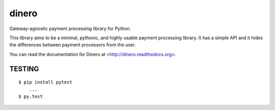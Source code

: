 dinero
======

Gateway-agnostic payment processing library for Python.

This library aims to be a minimal, pythonic, and highly usable payment
processing library.  It has a simple API and it hides the differences between
payment processors from the user.

You can read the documentation for Dinero at <http://dinero.readthedocs.org>.

TESTING
-------

::

    $ pip install pytest
        ...
    $ py.test
